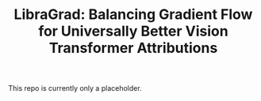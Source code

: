 #+TITLE: LibraGrad: Balancing Gradient Flow for Universally Better Vision Transformer Attributions

This repo is currently only a placeholder.
